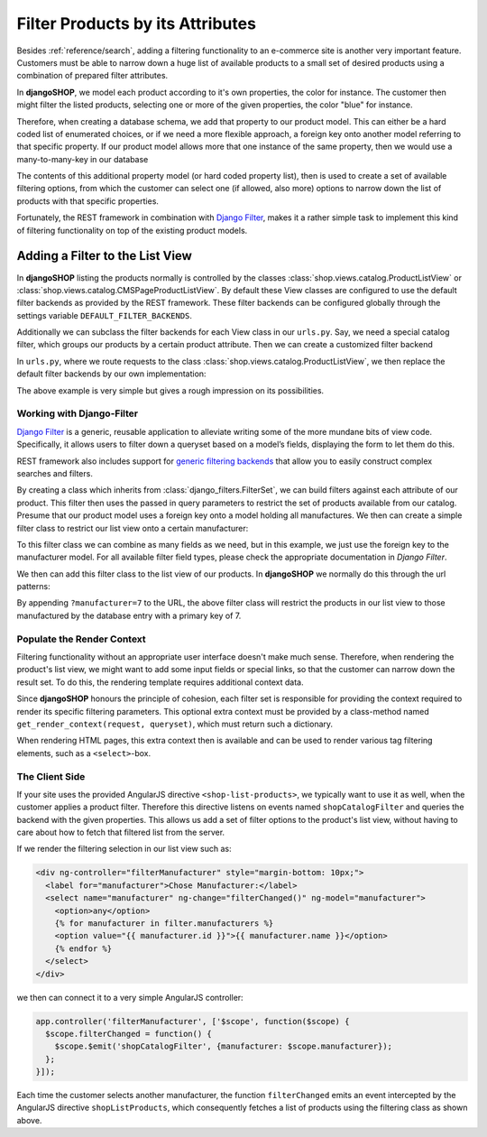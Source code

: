.. _reference/filters:

=================================
Filter Products by its Attributes
=================================

Besides :ref:`reference/search`, adding a filtering functionality to an e-commerce site is another
very important feature. Customers must be able to narrow down a huge list of available products to
a small set of desired products using a combination of prepared filter attributes.

In **djangoSHOP**, we model each product according to it's own properties, the color for instance.
The customer then might filter the listed products, selecting one or more of the given properties,
the color "blue" for instance.

Therefore, when creating a database schema, we add that property to our product model. This can
either be a hard coded list of enumerated choices, or if we need a more flexible approach, a foreign
key onto another model referring to that specific property. If our product model allows more that
one instance of the same property, then we would use a many-to-many-key in our database

The contents of this additional property model (or hard coded property list), then is used to
create a set of available filtering options, from which the customer can select one (if allowed,
also more) options to narrow down the list of products with that specific properties.

Fortunately, the REST framework in combination with `Django Filter`_, makes it a rather simple task
to implement this kind of filtering functionality on top of the existing product models.


Adding a Filter to the List View
================================

In **djangoSHOP** listing the products normally is controlled by the classes
:class:`shop.views.catalog.ProductListView` or :class:`shop.views.catalog.CMSPageProductListView`.
By default these View classes are configured to use the default filter backends as provided by the
REST framework. These filter backends can be configured globally through the settings variable
``DEFAULT_FILTER_BACKENDS``.

Additionally we can subclass the filter backends for each View class in our ``urls.py``. Say, we
need a special catalog filter, which groups our products by a certain product attribute. Then we
can create a customized filter backend

.. code-block:: python
	:caption: filters.py

	from rest_framework.filters import BaseFilterBackend
	
	class CatalogFilterBackend(BaseFilterBackend):
	    def filter_queryset(self, request, queryset, view):
	        queryset = queryset.order_by('attribute__sortmetric')
	        return queryset

In ``urls.py``, where we route requests to the class :class:`shop.views.catalog.ProductListView`,
we then replace the default filter backends by our own implementation:

.. code-block:: python
	:caption: myshop/urls/catalog.py
	
	from django.conf.urls import url
	from rest_framework.settings import api_settings
	from shop.views.catalog import ProductListView
	from myshop.serializers import ProductSummarySerializer
	
	urlpatterns = [
	    url(r'^$', ProductListView.as_view(
	        serializer_class=ProductSummarySerializer,
	        filter_backends=[CatalogFilterBackend],
	    ),
	]

The above example is very simple but gives a rough impression on its possibilities.


Working with Django-Filter
--------------------------

`Django Filter`_ is a generic, reusable application to alleviate writing some of the more mundane
bits of view code. Specifically, it allows users to filter down a queryset based on a model’s
fields, displaying the form to let them do this.

REST framework also includes support for `generic filtering backends`_ that allow you to easily
construct complex searches and filters.

By creating a class which inherits from :class:`django_filters.FilterSet`, we can build filters
against each attribute of our product. This filter then uses the passed in query parameters to
restrict the set of products available from our catalog. Presume that our product model uses
a foreign key onto a model holding all manufactures. We then can create a simple filter class
to restrict our list view onto a certain manufacturer:

.. code-block:: python
	:caption: myshop/filters.py

	import django_filters
	from myshop.models.manufacturer import Manufacturer

	class ProductFilter(django_filters.FilterSet):
	    manufacturer = django_filters.ModelChoiceFilter(queryset=Manufacturer.objects.all())

	    class Meta:
	        model = MyProduct
	        fields = ['manufacturer']

	    @classmethod
	    def get_render_context(cls, request, queryset):
	        """
	        Prepare the context for rendering the filter.
	        We only want to show manufacturers for the list available in the current list view.
	        """
	        manufacturer_ids = set([i[0] for i in queryset.values_list('manufacturer')])
	        return {'manufacturers': Manufacturer.objects.filter(id__in=manufacturer_ids)}

To this filter class we can combine as many fields as we need, but in this example, we just use
the foreign key to the manufacturer model. For all available filter field types, please check the
appropriate documentation in `Django Filter`.

We then can add this filter class to the list view of our products. In **djangoSHOP** we normally
do this through the url patterns:

.. code-block:: python
	:caption: myshop/urls.py

	urlpatterns = [
	    url(r'^$', ProductListView.as_view(
	        serializer_class=ProductSummarySerializer,
	        filter_class=ProductFilter,
	    )),
	    # other patterns
	]

By appending ``?manufacturer=7`` to the URL, the above filter class will restrict the products
in our list view to those manufactured by the database entry with a primary key of 7.


Populate the Render Context
---------------------------

Filtering functionality without an appropriate user interface doesn't make much sense. Therefore,
when rendering the product's list view, we might want to add some input fields or special links, so
that the customer can narrow down the result set. To do this, the rendering template requires
additional context data.

Since **djangoSHOP** honours the principle of cohesion, each filter set is responsible for providing
the context required to render its specific filtering parameters. This optional extra context must
be provided by a class-method named ``get_render_context(request, queryset)``, which must return
such a dictionary.

When rendering HTML pages, this extra context then is available and can be used to render various
tag filtering elements, such as a ``<select>``-box.


The Client Side
---------------

If your site uses the provided AngularJS directive ``<shop-list-products>``, we typically want to
use it as well, when the customer applies a product filter. Therefore this directive listens on
events named ``shopCatalogFilter`` and queries the backend with the given properties. This allows
us add a set of filter options to the product's list view, without having to care about how to fetch
that filtered list from the server.

If we render the filtering selection in our list view such as:

.. code-block:: html

	<div ng-controller="filterManufacturer" style="margin-bottom: 10px;">
	  <label for="manufacturer">Chose Manufacturer:</label>
	  <select name="manufacturer" ng-change="filterChanged()" ng-model="manufacturer">
	    <option>any</option>
	    {% for manufacturer in filter.manufacturers %}
	    <option value="{{ manufacturer.id }}">{{ manufacturer.name }}</option>
	    {% endfor %}
	  </select>
	</div>

we then can connect it to a very simple AngularJS controller:

.. code-block:: javascript

	app.controller('filterManufacturer', ['$scope', function($scope) {
	  $scope.filterChanged = function() {
	    $scope.$emit('shopCatalogFilter', {manufacturer: $scope.manufacturer});
	  };
	}]);

Each time the customer selects another manufacturer, the function ``filterChanged`` emits
an event intercepted by the AngularJS directive ``shopListProducts``, which consequently
fetches a list of products using the filtering class as shown above.

.. _Django Filter: http://django-filter.readthedocs.org/en/latest/usage.html
.. _generic filtering backends: http://www.django-rest-framework.org/api-guide/filtering/#generic-filtering
